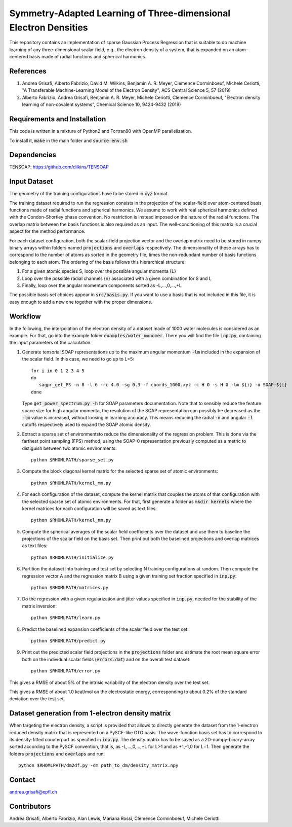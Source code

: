 Symmetry-Adapted Learning of Three-dimensional Electron Densities
==============================================================
This repository contains an implementation of sparse Gaussian Process Regression that is suitable to do machine learning of any three-dimensional scalar field, e.g., the electron density of a system, that is expanded on an atom-centered basis made of radial functions and spherical harmonics. 


References
----------
1. Andrea Grisafi, Alberto Fabrizio, David M. Wilkins, Benjamin A. R. Meyer, Clemence Corminboeuf, Michele Ceriotti, "A Transferable Machine-Learning Model of the Electron Density", ACS Central Science 5, 57 (2019)

2. Alberto Fabrizio, Andrea Grisafi, Benjamin A. R. Meyer, Michele Ceriotti, Clemence Corminboeuf, "Electron density learning of non-covalent systems", Chemical Science 10, 9424-9432 (2019)


Requirements and Installation
-----------------------------
This code is written in a mixture of Python2 and Fortran90 with OpenMP parallelization.

To install it, :code:`make` in the main folder and :code:`source env.sh`  


Dependencies
------------
TENSOAP: https://github.com/dilkins/TENSOAP


Input Dataset
-------------
The geometry of the training configurations have to be stored in :code:`xyz` format.

The training dataset required to run the regression consists in the projection of the scalar-field over atom-centered basis functions made of radial functions and spherical harmonics. We assume to work with real spherical harmonics defined with the Condon-Shortley phase convention. No restriction is instead imposed on the nature of the radial functions. The overlap matrix between the basis functions is also required as an input. The well-conditioning of this matrix is a crucial aspect for the method performance.

For each dataset configuration, both the scalar-field projection vector and the overlap matrix need to be stored in numpy binary arrays within folders named :code:`projections` and :code:`overlaps` respectively. The dimensionality of these arrays has to correspond to the number of atoms as sorted in the geometry file, times the non-redundant number of basis functions belonging to each atom. The ordering of the basis follows this hierarchical structure: 

1) For a given atomic species S, loop over the possible angular momenta {L}

2) Loop over the possible radial channels {n} associated with a given combination for S and L

3) Finally, loop over the angular momentum components sorted as -L,...,0,...,+L

The possible basis set choices appear in :code:`src/basis.py`. If you want to use a basis that is not included in this file, it is easy enough to add a new one together with the proper dimensions.


Workflow 
--------
In the following, the interpolation of the electron density of a dataset made of 1000 water molecules is considered as an example. For that, go into the example folder :code:`examples/water_monomer`. There you will find the file :code:`inp.py`, containing the input parameters of the calculation. 

1) Generate tensorial SOAP representations up to the maximum angular momentum :code:`-lm` included in the expansion of the scalar field. In this case, we need to go up to L=5:: 

        for i in 0 1 2 3 4 5
        do
           sagpr_get_PS -n 8 -l 6 -rc 4.0 -sg 0.3 -f coords_1000.xyz -c H O -s H O -lm ${i} -o SOAP-${i}
        done 

   Type :code:`get_power_spectrum.py -h` for SOAP parameters documentation. Note that to sensibly reduce the feature space size for high angular momenta, the resolution of the SOAP representation can possibly be decreased as the :code:`-lm` value is increased, without loosing in learning accuracy. This means reducing the radial :code:`-n` and angular :code:`-l` cutoffs respectively used to expand the SOAP atomic density.

2) Extract a sparse set of environmentsto reduce the dimensionality of the regression problem. This is done via the farthest point sampling (FPS) method, using the SOAP-0 representation previously computed as a metric to distiguish between two atomic environments::

        python $RHOMLPATH/sparse_set.py 


3) Compute the block diagonal kernel matrix for the selected sparse set of atomic environments::  

        python $RHOMLPATH/kernel_mm.py 

4) For each configuration of the dataset, compute the kernel matrix that couples the atoms of that configuration with the selected sparse set of atomic environments. For that, first generate a folder as :code:`mkdir kernels` where the kernel matrices for each configuration will be saved as text files::

        python $RHOMLPATH/kernel_nm.py 

5) Compute the spherical averages of the scalar field coefficients over the dataset and use them to baseline the projections of the scalar field on the basis set. Then print out both the baselined projections and overlap matrices as text files::

        python $RHOMLPATH/initialize.py

6) Partition the dataset into training and test set by selecting N training configurations at random. Then compute the regression vector A and the regression matrix B using a given training set fraction specified in :code:`inp.py`::

        python $RHOMLPATH/matrices.py 

7) Do the regression with a given regularization and jitter values specified in :code:`inp.py`, needed for the stability of the matrix inversion::

        python $RHOMLPATH/learn.py 

8) Predict the baselined expansion coefficients of the scalar field over the test set::

        python $RHOMLPATH/predict.py 

9) Print out the predicted scalar field projections in the :code:`projections` folder and estimate the root mean square error both on the individual scalar fields (:code:`errors.dat`) and on the overall test dataset:: 

        python $RHOMLPATH/error.py

This gives a RMSE of about 5% of the intrisic variability of the electron density over the test set.


This gives a RMSE of about 1.0 kcal/mol on the electrostatic energy, corresponding to about 0.2% of the standard deviation over the test set.

Dataset generation from 1-electron density matrix
-------------------------------------------------
When targeting the electron density, a script is provided that allows to directly generate the dataset from the 1-electron reduced density matrix that is represented on a PySCF-like GTO basis. The wave-function basis set has to correspond to its density-fitted counterpart as specified in :code:`inp.py`. The density matrix has to be saved as a 2D-numpy-binary-array sorted according to the PySCF convention, that is, as -L,...,0,...,+L for L>1 and as +1,-1,0 for L=1. Then generate the folders :code:`projections` and :code:`overlaps` and run::

        python $RHOMLPATH/dm2df.py -dm path_to_dm/density_matrix.npy


Contact
-------
andrea.grisafi@epfl.ch


Contributors
------------
Andrea Grisafi, Alberto Fabrizio, Alan Lewis, Mariana Rossi, Clemence Corminboeuf, Michele Ceriotti

